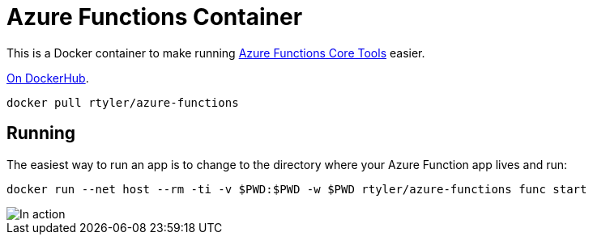 = Azure Functions Container

This is a Docker container to make running
link:https://docs.microsoft.com/en-us/azure/azure-functions/functions-run-local[Azure Functions Core Tools]
easier.


link:https://hub.docker.com/r/rtyler/azure-functions/[On DockerHub].

[source]
----
docker pull rtyler/azure-functions
----

== Running

The easiest way to run an app is to change to the directory where your Azure
Function app lives and run:

[source,bash]
----
docker run --net host --rm -ti -v $PWD:$PWD -w $PWD rtyler/azure-functions func start
----

image::https://github.com/rtyler/azure-functions-docker/blob/master/local-azure-functions.png?raw=true[In action]
